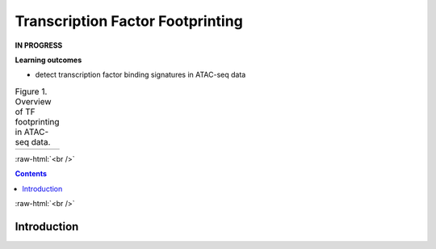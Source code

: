 .. below role allows to use the html syntax, for example :raw-html:`<br />`
.. role:: raw-html(raw)
    :format: html


========================================
Transcription Factor Footprinting
========================================


**IN PROGRESS**

**Learning outcomes**


- detect transcription factor binding signatures in ATAC-seq data


.. list-table:: Figure 1. Overview of TF footprinting in ATAC-seq data.
   :widths: 60
   :header-rows: 0

   * - .. image:: figures/TFfootprinting_tobias.png
   			:width: 600px




:raw-html:`<br />`




.. contents:: Contents
    :depth: 1
    :local:




:raw-html:`<br />`


Introduction
=============

